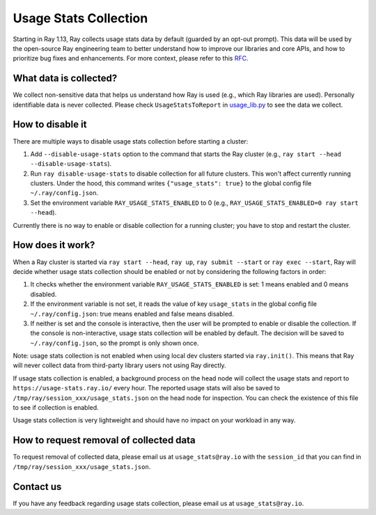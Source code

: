 .. _ref-usage-stats

Usage Stats Collection
======================

Starting in Ray 1.13, Ray collects usage stats data by default (guarded by an opt-out prompt).
This data will be used by the open-source Ray engineering team to better understand how to improve our libraries and core APIs, and how to prioritize bug fixes and enhancements.
For more context, please refer to this `RFC <https://github.com/ray-project/ray/issues/20857>`_.

What data is collected?
-----------------------
We collect non-sensitive data that helps us understand how Ray is used (e.g., which Ray libraries are used).
Personally identifiable data is never collected. Please check ``UsageStatsToReport`` in `usage_lib.py <https://github.com/ray-project/ray/blob/master/python/ray/_private/usage/usage_lib.py>`_ to see the data we collect.

How to disable it
-----------------
There are multiple ways to disable usage stats collection before starting a cluster:

#. Add ``--disable-usage-stats`` option to the command that starts the Ray cluster (e.g., ``ray start --head --disable-usage-stats``).

#. Run ``ray disable-usage-stats`` to disable collection for all future clusters. This won't affect currently running clusters. Under the hood, this command writes ``{"usage_stats": true}`` to the global config file ``~/.ray/config.json``.

#. Set the environment variable ``RAY_USAGE_STATS_ENABLED`` to 0 (e.g., ``RAY_USAGE_STATS_ENABLED=0 ray start --head``).

Currently there is no way to enable or disable collection for a running cluster; you have to stop and restart the cluster.

How does it work?
-----------------
When a Ray cluster is started via ``ray start --head``, ``ray up``, ``ray submit --start`` or ``ray exec --start``,
Ray will decide whether usage stats collection should be enabled or not by considering the following factors in order:

#. It checks whether the environment variable ``RAY_USAGE_STATS_ENABLED`` is set: 1 means enabled and 0 means disabled.

#. If the environment variable is not set, it reads the value of key ``usage_stats`` in the global config file ``~/.ray/config.json``: true means enabled and false means disabled.

#. If neither is set and the console is interactive, then the user will be prompted to enable or disable the collection. If the console is non-interactive, usage stats collection will be enabled by default. The decision will be saved to ``~/.ray/config.json``, so the prompt is only shown once.

Note: usage stats collection is not enabled when using local dev clusters started via ``ray.init()``. This means that Ray will never collect data from third-party library users not using Ray directly.

If usage stats collection is enabled, a background process on the head node will collect the usage stats
and report to ``https://usage-stats.ray.io/`` every hour. The reported usage stats will also be saved to
``/tmp/ray/session_xxx/usage_stats.json`` on the head node for inspection. You can check the existence of this file to see if collection is enabled.

Usage stats collection is very lightweight and should have no impact on your workload in any way.

How to request removal of collected data
----------------------------------------
To request removal of collected data, please email us at ``usage_stats@ray.io`` with the ``session_id`` that you can find in ``/tmp/ray/session_xxx/usage_stats.json``.

Contact us
----------
If you have any feedback regarding usage stats collection, please email us at ``usage_stats@ray.io``.
